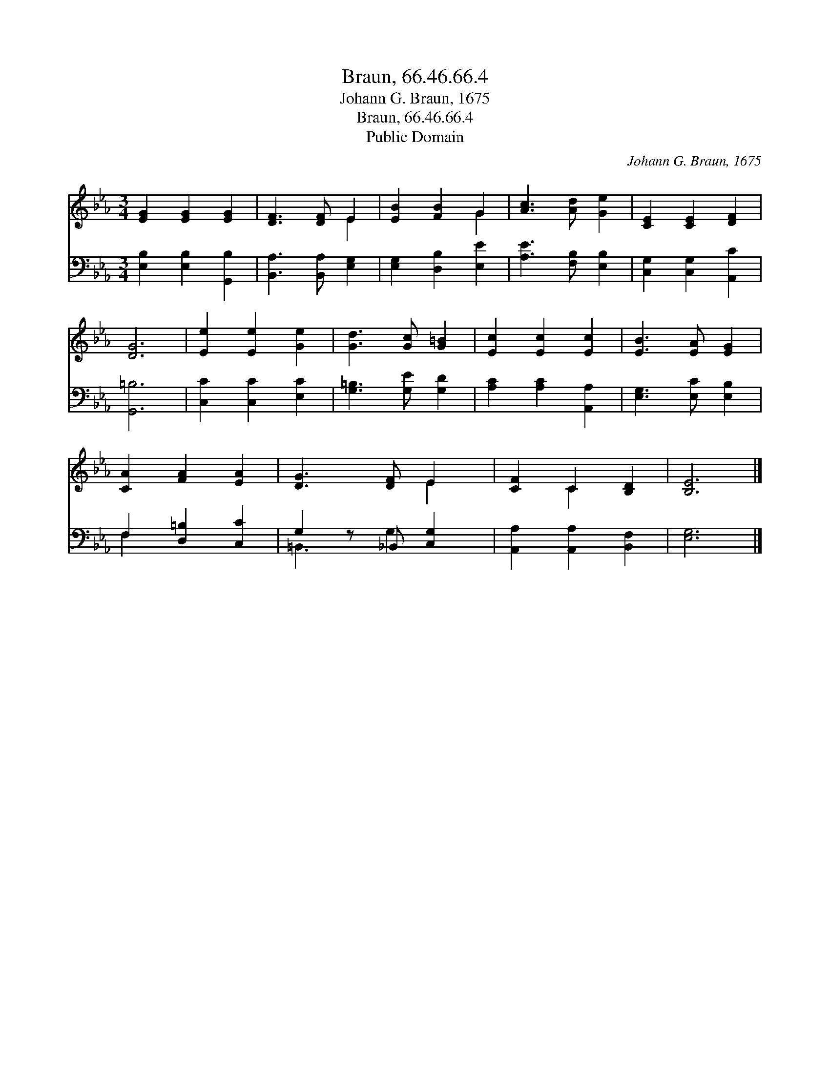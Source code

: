 X:1
T:Braun, 66.46.66.4
T:Johann G. Braun, 1675
T:Braun, 66.46.66.4
T:Public Domain
C:Johann G. Braun, 1675
Z:Public Domain
%%score ( 1 2 ) ( 3 4 )
L:1/8
M:3/4
K:Eb
V:1 treble 
V:2 treble 
V:3 bass 
V:4 bass 
V:1
 [EG]2 [EG]2 [EG]2 | [DF]3 [DF] E2 | [EB]2 [FB]2 G2 | [Ac]3 [Ad] [Ge]2 | [CE]2 [CE]2 [DF]2 | %5
 [DG]6 | [Ee]2 [Ee]2 [Ge]2 | [Gd]3 [Gc] [G=B]2 | [Ec]2 [Ec]2 [Ec]2 | [EB]3 [EA] [EG]2 | %10
 [CA]2 [FA]2 [EA]2 | [DG]3 [DF] E2 | [CF]2 C2 [B,D]2 | [B,E]6 |] %14
V:2
 x6 | x4 E2 | x4 G2 | x6 | x6 | x6 | x6 | x6 | x6 | x6 | x6 | x4 E2 | x2 C2 x2 | x6 |] %14
V:3
 [E,B,]2 [E,B,]2 [G,,B,]2 | [B,,A,]3 [B,,A,] [E,G,]2 | [E,G,]2 [D,B,]2 [E,E]2 | %3
 [A,E]3 [F,B,] [E,B,]2 | [C,G,]2 [C,G,]2 [A,,C]2 | [G,,=B,]6 | [C,C]2 [C,C]2 [E,C]2 | %7
 [G,=B,]3 [G,E] [G,D]2 | [A,C]2 [A,C]2 [A,,A,]2 | [E,G,]3 [E,C] [E,B,]2 | F,2 [D,=B,]2 [C,C]2 | %11
 G,2 z _B,, [C,G,]2 | [A,,A,]2 [A,,A,]2 [B,,F,]2 | [E,G,]6 |] %14
V:4
 x6 | x6 | x6 | x6 | x6 | x6 | x6 | x6 | x6 | x6 | F,2 x4 | =B,,3 G,2 x | x6 | x6 |] %14

